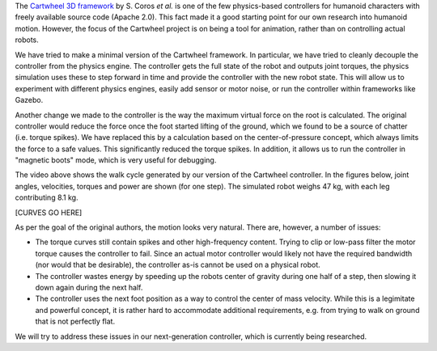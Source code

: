 .. title: The Cartwheel controller
.. slug: cartwheel
.. date: 2014/05/11 19:19:18
.. tags: simulation, draft
.. link: 
.. description: 
.. type: text

.. raw:: html

	<style>.embed-container { position: relative; padding-bottom: 56.25%; padding-top: 30px; height: 0; overflow: hidden; max-width: 100%; height: auto; } .embed-container iframe, .embed-container object, .embed-container embed { position: absolute; top: 0; left: 0; width: 100%; height: 100%; }</style><div class='embed-container'><iframe src='http://www.youtube.com/embed/fUIPC3mdfQY' frameborder='0' allowfullscreen></iframe></div>

The `Cartwheel 3D framework <https://code.google.com/p/cartwheel-3d/>`_ by S. Coros *et al.* is one of the few physics-based controllers for humanoid characters with freely available source code (Apache 2.0). This fact made it a good starting point for our own research into humanoid motion. However, the focus of the Cartwheel project is on being a tool for animation, rather than on controlling actual robots. 

We have tried to make a minimal version of the Cartwheel framework. In particular, we have tried to cleanly decouple the controller from the physics engine. The controller gets the full state of the robot and outputs joint torques, the physics simulation uses these to step forward in time and provide the controller with the new robot state. This will allow us to experiment with different physics engines, easily add sensor or motor noise, or run the controller within frameworks like Gazebo.

Another change we made to the controller is the way the maximum virtual force on the root is calculated. The original controller would reduce the force once the foot started lifting of the ground, which we found to be a source of chatter (i.e. torque spikes). We have replaced this by a calculation based on the center-of-pressure concept, which always limits the force to a safe values. This significantly reduced the torque spikes. In addition, it allows us to run the controller in "magnetic boots" mode, which is very useful for debugging.

The video above shows the walk cycle generated by our version of the Cartwheel controller. In the figures below, joint angles, velocities, torques and power are shown (for one step). The simulated robot weighs 47 kg, with each leg contributing 8.1 kg.

[CURVES GO HERE]

As per the goal of the original authors, the motion looks very natural. There are, however, a number of issues:

* The torque curves still contain spikes and other high-frequency content. Trying to clip or low-pass filter the motor torque causes the controller to fail. Since an actual motor controller would likely not have the required bandwidth (nor would that be desirable), the controller as-is cannot be used on a physical robot.
* The controller wastes energy by speeding up the robots center of gravity during one half of a step, then slowing it down again during the next half.
* The controller uses the next foot position as a way to control the center of mass velocity. While this is a legimitate and powerful concept, it is rather hard to accommodate additional requirements, e.g. from trying to walk on ground that is not perfectly flat.

We will try to address these issues in our next-generation controller, which is currently being researched.
